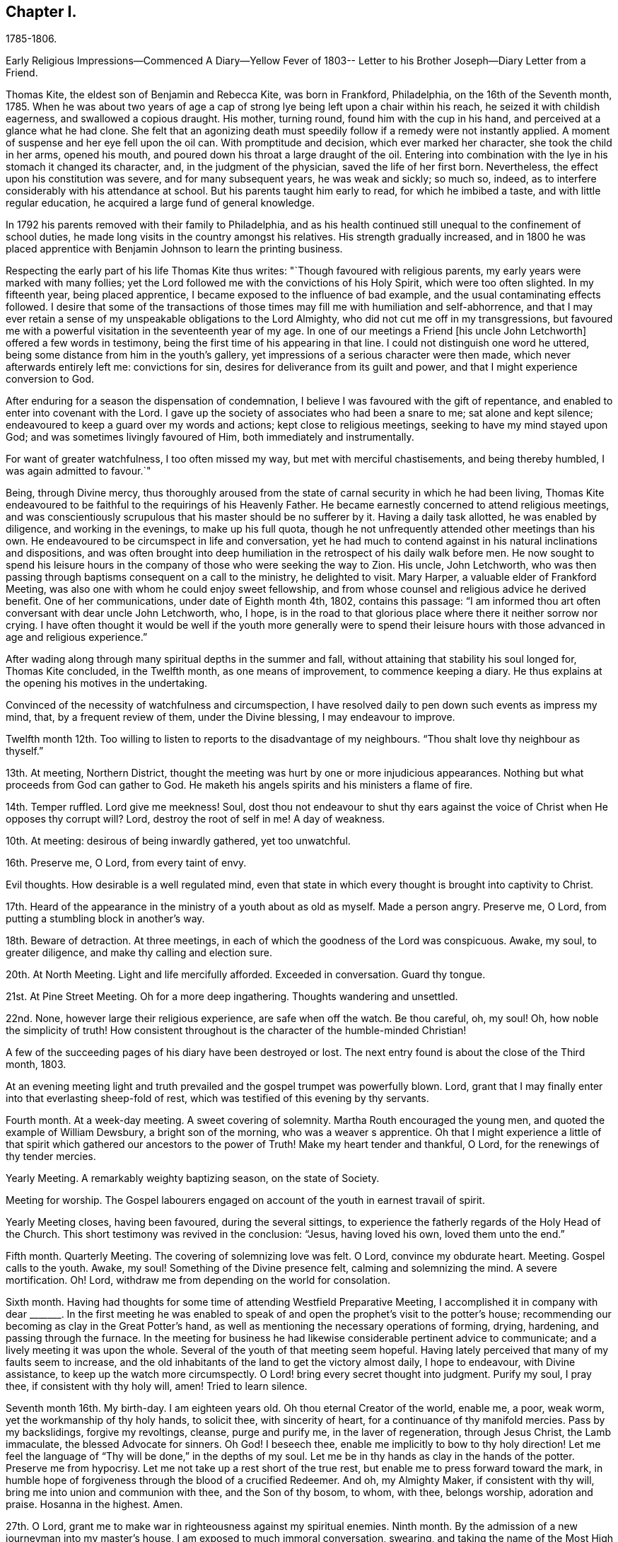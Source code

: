 == Chapter I.

1785-1806.

Early Religious Impressions--Commenced A Diary--Yellow Fever of 1803--
Letter to his Brother Joseph--Diary Letter from a Friend.

Thomas Kite, the eldest son of Benjamin and Rebecca Kite, was born in Frankford,
Philadelphia, on the 16th of the Seventh month, 1785.
When he was about two years of age a cap of strong lye
being left upon a chair within his reach,
he seized it with childish eagerness, and swallowed a copious draught.
His mother, turning round, found him with the cup in his hand,
and perceived at a glance what he had clone.
She felt that an agonizing death must speedily
follow if a remedy were not instantly applied.
A moment of suspense and her eye fell upon the oil can.
With promptitude and decision, which ever marked her character,
she took the child in her arms, opened his mouth,
and poured down his throat a large draught of the oil.
Entering into combination with the lye in his stomach it changed its character, and,
in the judgment of the physician, saved the life of her first born.
Nevertheless, the effect upon his constitution was severe, and for many subsequent years,
he was weak and sickly; so much so, indeed,
as to interfere considerably with his attendance at school.
But his parents taught him early to read, for which he imbibed a taste,
and with little regular education, he acquired a large fund of general knowledge.

In 1792 his parents removed with their family to Philadelphia,
and as his health continued still unequal to the confinement of school duties,
he made long visits in the country amongst his relatives.
His strength gradually increased,
and in 1800 he was placed apprentice with
Benjamin Johnson to learn the printing business.

Respecting the early part of his life Thomas Kite thus writes:
"`Though favoured with religious parents, my early years were marked with many follies;
yet the Lord followed me with the convictions of his Holy Spirit,
which were too often slighted.
In my fifteenth year, being placed apprentice,
I became exposed to the influence of bad example,
and the usual contaminating effects followed.
I desire that some of the transactions of those times
may fill me with humiliation and self-abhorrence,
and that I may ever retain a sense of my unspeakable obligations to the Lord Almighty,
who did not cut me off in my transgressions,
but favoured me with a powerful visitation in the seventeenth year of my age.
In one of our meetings a Friend +++[+++his uncle John Letchworth]
offered a few words in testimony, being the first time of his appearing in that line.
I could not distinguish one word he uttered,
being some distance from him in the youth`'s gallery,
yet impressions of a serious character were then made,
which never afterwards entirely left me: convictions for sin,
desires for deliverance from its guilt and power,
and that I might experience conversion to God.

After enduring for a season the dispensation of condemnation,
I believe I was favoured with the gift of repentance,
and enabled to enter into covenant with the Lord.
I gave up the society of associates who had been a snare to me;
sat alone and kept silence; endeavoured to keep a guard over my words and actions;
kept close to religious meetings, seeking to have my mind stayed upon God;
and was sometimes livingly favoured of Him, both immediately and instrumentally.

For want of greater watchfulness, I too often missed my way,
but met with merciful chastisements, and being thereby humbled,
I was again admitted to favour.`"

Being, through Divine mercy,
thus thoroughly aroused from the state of carnal security in which he had been living,
Thomas Kite endeavoured to be faithful to the requirings of his Heavenly Father.
He became earnestly concerned to attend religious meetings,
and was conscientiously scrupulous that his master should be no sufferer by it.
Having a daily task allotted, he was enabled by diligence, and working in the evenings,
to make up his full quota,
though he not unfrequently attended other meetings than his own.
He endeavoured to be circumspect in life and conversation,
yet he had much to contend against in his natural inclinations and dispositions,
and was often brought into deep humiliation in
the retrospect of his daily walk before men.
He now sought to spend his leisure hours in the company
of those who were seeking the way to Zion.
His uncle, John Letchworth,
who was then passing through baptisms consequent on a call to the ministry,
he delighted to visit.
Mary Harper, a valuable elder of Frankford Meeting,
was also one with whom he could enjoy sweet fellowship,
and from whose counsel and religious advice he derived benefit.
One of her communications, under date of Eighth month 4th, 1802, contains this passage:
"`I am informed thou art often conversant with dear uncle John Letchworth, who, I hope,
is in the road to that glorious place where there it neither sorrow nor crying.
I have often thought it would be well if the youth more generally were to spend
their leisure hours with those advanced in age and religious experience.`"

After wading along through many spiritual depths in the summer and fall,
without attaining that stability his soul longed for, Thomas Kite concluded,
in the Twelfth month, as one means of improvement, to commence keeping a diary.
He thus explains at the opening his motives in the undertaking.

Convinced of the necessity of watchfulness and circumspection,
I have resolved daily to pen down such events as impress my mind, that,
by a frequent review of them, under the Divine blessing, I may endeavour to improve.

Twelfth month 12th. Too willing to listen to reports to the disadvantage of my neighbours.
"`Thou shalt love thy neighbour as thyself.`"

13th. At meeting, Northern District,
thought the meeting was hurt by one or more injudicious appearances.
Nothing but what proceeds from God can gather to God.
He maketh his angels spirits and his ministers a flame of fire.

14th. Temper ruffled.
Lord give me meekness!
Soul, dost thou not endeavour to shut thy ears against the
voice of Christ when He opposes thy corrupt will?
Lord, destroy the root of self in me!
A day of weakness.

10th. At meeting: desirous of being inwardly gathered, yet too unwatchful.

16th. Preserve me, O Lord, from every taint of envy.

Evil thoughts.
How desirable is a well regulated mind,
even that state in which every thought is brought into captivity to Christ.

17th. Heard of the appearance in the ministry of a youth about as old as myself.
Made a person angry.
Preserve me, O Lord, from putting a stumbling block in another`'s way.

18th. Beware of detraction.
At three meetings, in each of which the goodness of the Lord was conspicuous.
Awake, my soul, to greater diligence, and make thy calling and election sure.

20th. At North Meeting.
Light and life mercifully afforded.
Exceeded in conversation.
Guard thy tongue.

21st. At Pine Street Meeting.
Oh for a more deep ingathering.
Thoughts wandering and unsettled.

22nd. None, however large their religious experience, are safe when off the watch.
Be thou careful, oh, my soul!
Oh, how noble the simplicity of truth!
How consistent throughout is the character of the humble-minded Christian!

A few of the succeeding pages of his diary have been destroyed or lost.
The next entry found is about the close of the Third month, 1803.

At an evening meeting light and truth prevailed
and the gospel trumpet was powerfully blown.
Lord, grant that I may finally enter into that everlasting sheep-fold of rest,
which was testified of this evening by thy servants.

Fourth month.
At a week-day meeting.
A sweet covering of solemnity.
Martha Routh encouraged the young men, and quoted the example of William Dewsbury,
a bright son of the morning, who was a weaver s apprentice.
Oh that I might experience a little of that spirit
which gathered our ancestors to the power of Truth!
Make my heart tender and thankful, O Lord, for the renewings of thy tender mercies.

Yearly Meeting.
A remarkably weighty baptizing season, on the state of Society.

Meeting for worship.
The Gospel labourers engaged on account of the youth in earnest travail of spirit.

Yearly Meeting closes, having been favoured, during the several sittings,
to experience the fatherly regards of the Holy Head of the Church.
This short testimony was revived in the conclusion: "`Jesus, having loved his own,
loved them unto the end.`"

Fifth month.
Quarterly Meeting.
The covering of solemnizing love was felt.
O Lord, convince my obdurate heart.
Meeting.
Gospel calls to the youth.
Awake, my soul!
Something of the Divine presence felt, calming and solemnizing the mind.
A severe mortification.
Oh!
Lord, withdraw me from depending on the world for consolation.

Sixth month.
Having had thoughts for some time of attending Westfield Preparative Meeting,
I accomplished it in company with dear +++_______+++. In the first meeting he was
enabled to speak of and open the prophet`'s visit to the potter`'s house;
recommending our becoming as clay in the Great Potter`'s hand,
as well as mentioning the necessary operations of forming, drying, hardening,
and passing through the furnace.
In the meeting for business he had likewise considerable pertinent advice to communicate;
and a lively meeting it was upon the whole.
Several of the youth of that meeting seem hopeful.
Having lately perceived that many of my faults seem to increase,
and the old inhabitants of the land to get the victory almost daily, I hope to endeavour,
with Divine assistance, to keep up the watch more circumspectly.
O Lord! bring every secret thought into judgment.
Purify my soul, I pray thee, if consistent with thy holy will, amen!
Tried to learn silence.

Seventh month 16th. My birth-day.
I am eighteen years old.
Oh thou eternal Creator of the world, enable me, a poor, weak worm,
yet the workmanship of thy holy hands, to solicit thee, with sincerity of heart,
for a continuance of thy manifold mercies.
Pass by my backslidings, forgive my revoltings, cleanse, purge and purify me,
in the laver of regeneration, through Jesus Christ, the Lamb immaculate,
the blessed Advocate for sinners.
Oh God!
I beseech thee, enable me implicitly to bow to thy holy direction!
Let me feel the language of "`Thy will be done,`" in the depths of my soul.
Let me be in thy hands as clay in the hands of the potter.
Preserve me from hypocrisy.
Let me not take up a rest short of the true rest,
but enable me to press forward toward the mark,
in humble hope of forgiveness through the blood of a crucified Redeemer.
And oh, my Almighty Maker, if consistent with thy will,
bring me into union and communion with thee, and the Son of thy bosom, to whom,
with thee, belongs worship, adoration and praise.
Hosanna in the highest.
Amen.

27th. O Lord, grant me to make war in righteousness against my spiritual enemies.
Ninth month.
By the admission of a new journeyman into my master`'s house,
I am exposed to much immoral conversation, swearing,
and taking the name of the Most High in vain.
From observing my many backslidings, even of late,
though favoured to see my conduct in them inconsistent with the Divine will,
I am jealous and fearful lest I should lose the
little desire I have after spiritual good.
Oh thou unslumbering Shepherd of Israel, preserve me!
May I become one of thy flock, whom thou leadest about in the green pastures of life!
May I go down to the washing pool oft, to be cleansed of the filth of the earth!
May I never fall into the snares of the devouring wolf!
but by constantly endeavouring to follow thee,
and be near thee,
be admitted through the only true door into the sheepfold of everlasting rest and peace.
Amen.

About the time the last memorandum was written,
the yellow fever appeared in Philadelphia,
and although not attended with such mortality as in former years,
it was sufficiently alarming to cause many of the
citizens to seek a temporary refuge in the country.
Benjamin Johnson having closed his printing-office,
gave his apprentices the privilege of visiting among their relations out of town.
He sent Thomas Kite into Bucks County on business, who, after accomplishing it,
being at liberty to go where he would,
spent some time with his grandfather Benjamin Walton,
who was then living in East Fallowfield, Chester County, Pennsylvania.

Whilst he was at Reading, he addressed the following letter to his uncle John Letchworth,
then in the neighbourhood of Muncy, as companion to Annie Mifflin and Mary Gilbert,
who were engaged in a religious visit to Friends in those parts.

Reading, Ninth month 23rd, 1803.

Beloved Uncle:--I am here on business for my master,
and supposing a letter may reach thee previous to thy return,
I can inform thee that thy family were well the day before yesterday.
Thy two apprentices, through fear of the fever, had left the city,
and John Folwell has offered aunt part of his country house,
if she would esteem it proper to remove from the city.
The yellow fever continues, but not in such an alarming manner as in some former years.
Four or five new cases occur daily, and sometimes more.
Father`'s school has been broken up, and my master`'s family have removed into the country.
Before my departure from Philadelphia our meetings were very small;
many Friends having removed into the country, especially such as lived near the water.

If this letter should reach thee seasonably,
wilt thou please to remember my love to thy dear fellow travellers,
Anne Mifflin and Mary Gilbert.

Wishing thee Light and Life in thy toilsome journey,
and the reward of that peace which the world can neither give nor take away,
I subscribe myself thy affectionate nephew,

Thomas Kite.

During this visit in Chester County he had an opportunity, for a short time,
of accompanying his old friend Peter Andrews, who was visiting the meetings there.
Under date of Ninth month 30th, his mother thus wrote to him.

Dear Thomas,

We had a small meeting this day, but to me it was a good one.
We had the company of Thomas Scattergood and William Savery,
which added strength to some,--at least to my mind.
Dear Sarah Harrison asked for and received a
certificate to attend Baltimore Yearly Meeting.
The loss of her company at this time seems trying, the galleries are so stripped.
I may say the whole house, for there is but here and there a solitary person sitting.`"
'`

Benjamin Kite added this postscript:

"`As thy mother refers to me for an account of thy uncle`'s letters,
I shall briefly inform thee, that he seemed nearly worn out riding on horseback.
He mended as he went on, and seems to be preserved in faith and patience,
and in measure experiences, as he expresses it, the mountains to skip like rams,
and the little hills like lambs.
About the 22nd he left Muncy with his companions on their way to Cerestown, etc.
Anne supports her travel like a good soldier, as we expected;
poor Mary cannot endure so much; therefore they ride but about three miles an hour.
In one of the letters thy uncle addresses himself to each of his children particularly,
giving them very seasonable and pertinent advice, which I hope may not be lost.

Upon the whole I think the sickness rather increases, yet but slowly.
Mary Budd has been twice reported to be dead, but was alive at noon.
Whether she continues alive is doubtful.
If she has gone, I trust it is in innocency.

The first entry made by Thomas Kite in his diary, after his return from the country,
is under date of Twelfth month 23rd. Reminded two Friends of the necessity of silence.
Teacher teach thyself.

30th. Of late I am much given to lightness.
Beware of vain jesting.

1804+++.+++ First month 1st. At three meetings.
The first two painful, but Life and Light shone in the last.
The youth were invited and encouraged to take
the yoke of Christ upon them and learn of Him,
the meek and lowly Jesus.

8th. Evening meeting.
The gospel trumpet powerfully blown by a dignified instrument.
Attend the call! 10th. Beware of equivocation: oh, the noble simplicity of the truth.

19th. At meeting.
A female revived the promise "`Thine eye shall see Jerusalem, a quiet habitation.`"
How desirable is this solemn covering of quietude and
peaceful assurance which we cannot command of ourselves!
How refreshing to the weary, exercised,
drooping mind! 20th. How corrupt is my heart! "`Who
shall deliver me from the body of this death?`"
My soul,
apply to Him who was never foiled in battle! 24th. When
the sense of Divine Life is low in my mind,
oh may I endeavour to keep low with it, like Mordecai,
who had been exalted and rode upon the king`'s horse; yea,
his very enemy proclaimed "`This is the man whom the
king delighted to honour,`" yet after all this,
he was willing to descend and wait as before, at the king`'s gate.

27th. At meeting.
Sarah Talbot, a mother in our Israel,
opened a variety of states with clearness and precision;
administering reproof and invitations to the disobedient,
as well as encouragement to the honest-hearted.

Monthly Meeting.
A searching season on the Queries.
Much close advice communicated and the youth invited
and encouraged to come forward in faithfulness.

Fourth month.
Yearly Meeting.
Second-day:
the reading of the Queries occasioned some lively remarks from exercised minds,
tending to stir up to greater diligence and faithfulness in what many deem little things,
but which were shown materially to affect the cause and testimony of Truth;
particularly tale-bearing, and reading pernicious publications.

Third-day.
This morning some precious remarks were addressed to the youth.
Nathan Hunt, in a short, powerful testimony,
opened the passage of scripture respecting the league of Solomon and Hiram,
and the cutting of timber in the mountains for the building of the temple at Jerusalem.

The reading of two memorials appeared to increase the solemnity of the meeting.
One of them was concerning a youth of eighteen.
May the example of those young persons who have given
their names to serve the God of Israel stir us up,
who are too negligent, to greater diligence in making our calling and election sure.

Fifth-day.
Meeting for worship.
James Simpson addressed the youth.
His heart seemed drawn forth in affectionate desire and his soul appeared
earnestly to implore that they might indeed become the children of God.
He entreated those who had been brought out of Egypt, and had traversed the wilderness,
not to encamp on this side Jordan, but to pass over, sword in hand,
to subdue their enemies and possess the good land which flows with milk and honey,
and yields abundantly corn, wine and oil.

Sixth-day.
The business of the Yearly Meeting this day concluded,
having been favoured during its several sittings, and more especially in the last,
to experience the gracious condescension of the Great Head of the Church,
enabling the members present to transact the weighty
affairs of Society in harmony and love of each other.

Having written to his esteemed friend Mary Harper complaining
of the malady of sin`' which still clave to him,
he received a reply, from which the following is extracted:

Through favour I have nearly recovered.
Although pretty well, as to bodily health,
yet not wholly free from the malady the! mentions.
It is for want of a right application to the Great Physician we remain sickly.
I have often thought of thee since I last saw thee;
and notwithstanding there are many snares to entangle the feet of the youth,
I trust thou wilt be preserved whilst thou keeps up the watch.
Remember, the Christian life is a continual warfare.
'`

Mary Harper.

Diary continued.
1805+++.+++ First month 5th. I have lately been betrayed into
something very much resembling slander.
May the disagreeable feelings which this has occasioned, be a caution to me,
never to speak ill of the absent.

7th. Favoured in our afternoon meeting with the
acceptable company of several ministering Friends,
strangers to me.

Dear Benjamin White, who was also there, stood up with these words:
"`There has something been gathering round my mind, which causes me to say,
Blessed is God; blessed in himself, and in his Son, Christ Jesus our Lord;
blessed without us; complete without us.`"
Proceeding in Gospel authority in a short testimony,
he extended an invitation to the youth,
beseeching them to close in with those heart-tendering visitations with which,
in the present day, they are remarkably favoured.
Not only immediately in the secret of their own minds,
but by the ministry of those messengers whom the Lord hath qualified and is
qualifying and sending forth with the offers of salvation through Jesus Christ.

1805+++.+++ Second month 24th. At three meetings.
In the evening Ann Alexander had the Gospel to proclaim with power and authority.
A secret sense of my own unwillingness to submit to the
restraining influence of the cross of Christ,
painfully affected my mind this day.

25th. I am abundantly convinced by repeated experience,
that there is something alive in my mind, which would, if given way to,
lead me into self-exaltation.
Whilst this principle is nourished,
I believe I shall never be able so to descend into nothingness and abasement
of soul as acceptably to worship the Lord in the beauty of holiness.
Oh that the axe of the Lord`'s power may be laid to the root of this corrupt tree,
that I may vigilantly watch against self in all its various transformations,
and humbly wait to receive strength from the eternal Fountain
of strength to overcome all the enemies of my soul`'s peace;
those of my own household, the evil propensities of my own mind,
the old inhabitants of the land.
Though they may disguise themselves and feign to be something else,
may I be preserved from entering into a league or confederacy with them.
Oh that my soul may persevere under the Captain of Salvation
to wage war in righteousness against these spiritual enemies,
until they are subdued,
and my heart can feelingly adopt the language "`In that
day shall this song be sung in the land of Judah;
we have a strong city, salvation hath God appointed for walls and bulwarks.`"

Third month 9th. The morning meeting unusually favoured,
and several testimonies borne in the authority of Truth.
After meeting I was deficient in neglecting a gentle, secret intimation,
which is now a cause of grief to my mind.
May I become more increasingly willing to submit
everything to the requirings of the Holy One,
and be contented, if it be his will, to be considered a fool.
This life is, and must be, a state of probation; trials must be encountered,
the cross must be borne,
or we shall never be permitted to participate in
those eternal glories with which the Lord,
the righteous Judge,
will crown those who have passed through many tribulations and
have washed their garments in the blood of the Lamb?

18th. The day before yesterday I was again
guilty of neglecting to obey a gentle intimation,
which has introduced my mind into a state of darkness; so that,
though the morning meeting, yesterday,
was eminently favoured with the descendings of heavenly dew, I was poor and dry.
The rebellious dwell in a dry land!
Oh that my heart might be aroused to greater watchfulness;
that I might gird up the loins of my mind, watch and be sober,
that I may be favoured with the gift of deep repentance
for all my rebellions and backslidings,
and that I may indeed be made clean!
And oh, that in deep humility and prostration of soul,
I may at all times ascribe the praise of his own
works to the Almighty Helper of his people,
nor presume to attribute any excellence to myself, who am, indeed,
unworthy of all the mercy and all the truth which He has shown to my soul.
Forsake me not, thou gracious One!
Follow me, O Lord, with the visitations of thy love!
And though I let go my hold on thee, yet be pleased to pity me, a poor worm of the dust,
and exercise thy righteous power for my deliverance from the thraldom of sin.
Oh preserve me, and if consistent with thy blessed will,
create me anew in thy Son Jesus Christ, that my heart may be made pure;
a habitation for thy eternal Spirit to dwell in!

19th. At a favoured meeting at the North House.
Dear George Dillwyn appeared in a short encouraging testimony
addressed to those who wished to be classed on the Lord`'s side.
May those who have enlisted under the banners of the Great King,
and received his bounty-money, never desert the cause, nor presume to advance to battle,
without first receiving the word of command.

At dinner at my father`'s had the acceptable company of
three dear female labourers in the gospel vineyard.
Their conversation, and the love I was favoured to feel, afforded satisfaction to my mind.
May I be preserved in humility, and become increasingly united to the members,
and the Holy Head, of the church,
by the cementing influence of that love which is stronger than death.

21st. At our week-day meeting George Dillwyn appeared instructively in testimony:
the difference between an assenter to the doctrines of Christianity,
and a believer in Christ being set forth,
together with the difference between the false rest and
that rest which is prepared for the children of God.

22nd. At uncle John`'s (Letchworth`'s) in the evening, where was also dear Mary Gilbert.
As we sat together in the family, silence unexpectedly took place,
and after some time spent therein, they had each somewhat to communicate.
May those religious opportunities, with which our Society are so remarkably favoured,
be cause of thankfulness to the Author of all good,
and the means of our furtherance in the way of life and salvation.

24th. At morning meeting, several Friends favoured in testimony,
and in the afternoon Arthur Howell in a short arousing testimony,
prophetically declared that a time is approaching in which our foundations will be tried;
exhorting us to build upon that stone which alone stands sure, and which,
whoever builds upon, shall never be confounded.

Fourth month 21st. Last week I attended the several sittings of our Yearly Meeting,
which was large, and at times overshadowed by the wing of Ancient Goodness.
In the close of the last sitting the presence of the Blessed Master being evidently felt,
I trust thanksgivings and praises were ascribed to his name, in the secret of many minds.

Fifth month 4th. Being renewedly sensible that weakness is mine,
and that many impurities still remain in my heart;
and that without the aid of Omnipotence I cannot maintain the spiritual warfare,
I am at this time desirous that I may, on all occasions,
so descend into the valley of humiliation as to receive strength from the Lord,
and witness the arms of my hands to be made
strong by the hands of the mighty God of Jacob.
May I indeed be concerned to bow beneath the rod,
and turn with all my heart unto Him who hath appointed it.
Oh that I may experience forgiveness for my repeated sins of omission and commission;
that my soul may put on Christ Jesus, that I may be found in Him,
and experience his blessed Spirit to cleanse me
from every defilement of flesh and spirit.
The All-seeing One knows what lodges within me,--the evil
propensities of my fallen nature,--all is open before Him.
He knows the temptations that surround--the cunning devices of the grand adversary.
Oh that He may renew to my soul the preserving efficacy of his divine light and love.
Oh that He would be pleased to keep me, an unworthy and rebellious servant,
from the evil that is in the world:
that under his direction and influence I may be enabled to
steer my weak bark through the tempestuous ocean of life,
and having the blessed Pilot on board,
witness a safe arrival at the haven of eternal felicity;
that city which indeed hath foundations, whose builder and maker is God!

7th. Our Quarterly Meeting yesterday was eminently
favoured with the Great Master`'s presence.
In his power and authority dear Ann Alexander was opened in the meeting for worship.
The pure stream of the gospel flowed livingly through her, I believe,
to the refreshment of many minds.
In the meeting for business,
a Friend was several times drawn forth in affectionate entreaties to the young men,
encouraging them to persevere in the way of well-doing.
Oh that the counsel of those deeply baptized messengers
of Christ may make lasting impressions on our minds.
May we ever retain in grateful remembrance the many
benefits conferred upon us by our Almighty Benefactor,
who from time to time is favouring us with the descendings of heavenly dew,
that nourishes and refreshes the plant of renown; the seed of the kingdom,
which He himself hath implanted in our minds!
May the praise and glory of his own work be forever ascribed unto Him.

8th. This evening I violated the golden rule of "`doing unto
others as I would they should do unto me,`" by relating a
circumstance injurious to the character of another,
which it would have been better to have buried in oblivion.
Oh that I may never again be guilty of this vice!

In the latter end of the Third month, 1805,
John Letchworth removed from the city of Philadelphia,
and settled on a farm in East Fallowfield, Chester County, Pennsylvania.
Thomas Kite could not help feeling the loss he sustained by being so
far separated from his sympathizing friend and relative.
As the best substitute for personal intercourse he frequently wrote to his uncle,
and many pleasant tokens of friendly remembrance passed between them.

On the 30th of Fifth month, 1805, he wrote to his uncle.

Dear Uncle:--At our Preparative Meeting today, six or seven new cases were introduced,
and all but one sent forward.
James Pemberton mentioned on the occasion the words of our Saviour,
"`The harvest truly is great,
but the labourers are few,`" adding "`but this is likely to produce a dismal crop!`"
So by this thou canst judge a little how it fares with the rightly concerned among us,
of which number, on the male side of the house, thou knowest we have too few.
It is cause of wonder to me that persons who appear of exemplary lives, and are diligent,
or frequent, attenders of meetings for worship,
should almost wholly neglect those for discipline.
It certainly indicates that something is wanting on their part.
I believe that all those whose minds have been mercifully quickened, have work to do,
according to their different capacities and measures.
'`

Immediately after Quarterly Meeting in the Eighth month,
Thomas Kite having a vacation allowed him by his master,
accompanied his father on a visit to their relatives in Chester County.
During their absence from home they attended the Quarterly Meeting held at London-grove,
and that at Concord.
Soon after their return the yellow fever again made its appearance in Philadelphia,
but it was of a less malignant type than that of some former years,
and its victims were comparatively few; still some of the cases were quickly fatal,
and much alarm, both in the city and county, prevailed for a time.

Thomas Kite to his uncle John Letchworth.

Philadelphia, Tenth month 21st, 1805.

Dear Uncle:--Thy letter of yesterday, which I received today, was very acceptable.
The city now wears a more cheerful aspect; our friends have, many of them, returned,
and others are still returning.
Although a few cases of malignant fever occur almost daily,
yet the general health of the city is, I believe, pretty much as usual at this season.
On Seventh-clay the tents (erected for the sick) were removed,
and the encampment broken up.
The hospital on the Schuylkill continues open.
The Board of Health has concluded to grant bills of health as usual from this day forward.

Our meetings have been very small for some time past,
and they were rendered smaller by the circumstance of
five persons having the fever in the widow Kitt`'s house,
at the corner of Strawberry street and Market street.
The widow and her two daughters are both dead.
The son-in-law has recovered, and the girl is recovering.

I suppose thou hast heard the departure of Mary Harper as the companion of Anne Mifflin?
I suppose they are now at Baltimore.
We have heard of a number of Friends going thither,
so that probably their Yearly Meeting has been large.
John Hoskins and daughter, Nicholas Wain, Richard Mott, Elizabeth Coggeshall, etc.

Ruth Richardson has been confined, I think, with gout or cramp in her stomach,
and David Bacon with dropsy.
They are both much better, which seems a pleasing circumstance;
as we can ill afford to part with two of our good folks in such low times as these.
Low times they have been, at least with respect to myself, for some time past.
The future, were it allowable to indulge such thoughts,
might seem a gloomy prospect on several accounts:
the temptations youth are liable to,--some, who ought, from their years and appearance,
to be patterns of circumspect walking, occasionally staying away from meetings,
either induced thereto by business or political discussions, electioneering,
the weight of business at Monthly Meeting, the few upright,
sound pillars to bear that weight,
the apparently increasing lightness instead of solidity of my own mind,
and my unwillingness, yea,
obstinate refusal to submit to that cross which
crucifies us to the world and the world to us;
all these, and many more, are copious subjects for mournful contemplation.
Indeed,
I think country Friends ought to sympathize with the poor citizens in their many trials,
especially thou, who hast so lately made thy escape from amongst us; but trials,
I suppose, thou meets with, even in Fallowfield.

His brother Joseph, a little boy of ten years of age,
being on a visit to his relatives in Fallowfield, Thomas addressed this letter to him.

Philadelphia, Tenth month 21st, 1805.

Dear Brother:--I thought I might write thee a few lines
to convince thee I have not forgotten thee.
I remember thee, and desire that while absent from under thy parents`' notice,
thou may behave with a watchful care and circumspection,`' endeavouring to be modest,
quiet and obliging, industrious in doing what thy friends may have for thee to do,
and attentive to meetings whenever way is made for thee to go.
Don`'t thee remember the words of one of the divine songs:

What blest example do I find

Writ in the Word of Truth,

Of children that began to mind

Religion in their youth.

Young as thou art, dear brother, thou art not too young to be sensible of thy duty,
and that when thou doest well thou feelest more
composed and peaceful than when thou hast behaved amiss.
Love and cherish those calm feelings, and in order to procure them, be good.
Should thou wisely choose the better part in childhood,
and persevere as thou advances in life, the consequence to thyself will be happy indeed,
and pleasing and comfortable to our dear parents,
who have no greater joy than to see their children good and virtuous.
Think on these things when thou goes to bed.

From thy loving brother.
Thomas Kite

Diary: Third month`', 1806.
Although my mind during several of the preceding
months has been much in a state of dryness,
and to myself I seem to make but little progress on my heavenly journey,
yet have I cause to acknowledge with grateful emotions the kindness of the Father
of Mercies in touching a deeply baptized minister with a sense of my condition,
and leading him to administer thereto, not only in his public communications,
but in private conferences with me alone.
In these last he has pointed out the peculiar trials which await me,
and informed me that his prayers had been put up for my preservation.
Ah, may I, by patiently abiding under every dispensation meted out in unerring wisdom,
be preserved in an humble dependence on that Almighty Arm of power which
alone can lift the mind above the propensities of our fallen nature,
and enable us to persevere in the Christian life.

Having written to this Friend, he received the following answer:

Wilmington, Third month 25th, 1806.

Now my dear friend, Thomas Kite, I can inform thee +++[+++that]
before I received thy very precious letter,--for so it is to
me--I had been feeling and sympathizing for and with thee.
I well know thy poor mind is frequently tossed as with a tempest, and not comforted.
It will be so, I believe, for a season.
I see clearly, to my comfort,
thy tabernacle will be surrounded by the
guardian angel of thy Heavenly Father`'s presence.
Be comforted, and put on strength in his blessed name.
He will fight all thy battles for thee if thou art but really resigned to his divine will.

Diary: Fourth month 1st. Great is the necessity of silence and self-recollection.
Oh, may I become increasingly conversant therewith,
and humbly endeavour in retiredness of mind to distinguish the voice
of the true Shepherd from every presentation and imagination which
proceeds from the mysterious workings of the power of darkness.
How powerfully does the principle of self-love still operate in my mind.
How often do I let it out after selfish gratifications.
How little ability do I possess of truly loving, worshiping or praising that awful Power,
whose outstretched arm hath mercifully drawn me out of many pollutions,
and is willing still further to redeem and purify my soul,
were I enough resigned in all things to his holy will.
Oh, may I indeed press after this state of patient
acquiescence with the decrees of Eternal Wisdom.
Shall not the Judge of all the earth do right?

Yearly Meeting.
During the course of this week the weighty concerns of Society were deliberated upon,
and resulted in much harmony,
and the covering of solemnity was renewedly felt to be spread over the minds of Friends,
under which several exercised brethren delivered various concerns relating
to the subjects deeply interesting to the well-being and health of the body.
A travail and concern for the right education of the
youth peculiarly engaged the attention of the meeting;
and the frequent collecting families for silent retirement of mind,
and reading the Scriptures,
were pointed out as means of preservation and improvement to the youth.

Fourth month 28th. Second-day morning.
The Yearly Meeting closed.
It has been an interesting and favoured season.
The revised Discipline, which for two years has been under care of a committee,
being now finished by them, was agreed to, and directed to be printed.

Fifth month 12th. Yesterday morning at our Market Street Meeting,
Nathan Yarnall bore a short testimony.
He appeared much affected,
and I trust sympathy and unity were felt for and with him therein.
May he be preserved.

13th. Oh, that I were enabled wholly and unreservedly to give up all!
Oh, this unsubjected will!
How it hinders my access to the Fountain of Good.

On the 16th day of the Seventh month, this year, he became of age.
In writing in aftertime of his early life, lie says:
"`During my minority I twice had the privilege of accompanying, for a short time,
Friends who were travelling in the work of the ministry,
which afforded me some seasons of profit.
From the time of the memorable visitation until the close of my apprenticeship,
I endeavoured conscientiously to discharge my duty to my employer.`"
